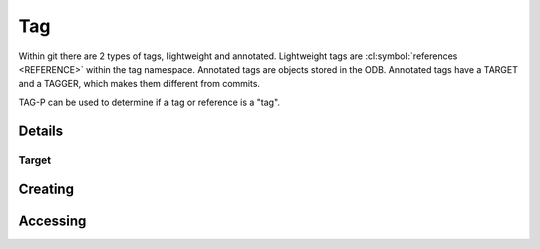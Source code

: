 Tag
===

.. cl:package:: cl-git


Within git there are 2 types of tags, lightweight and annotated.
Lightweight tags are :cl:symbol:`references <REFERENCE>` within the tag
namespace.  Annotated tags are objects stored in the ODB.  Annotated
tags have a TARGET and a TAGGER, which makes them different from
commits.


.. cl:type:: tag

TAG-P can be used to determine if a tag or reference is a "tag".

.. cl:generic:: tag-p


Details
-------

.. cl:method:: full-name tag

.. cl:method:: short-name tag

.. cl:generic:: tagger tag

.. cl:method:: message tag


Target
~~~~~~

.. cl:method:: target tag

.. cl:method:: resolve tag


Creating
--------

.. cl:function:: make-tag

Accessing
---------

.. cl:method:: get-object 'tag common-lisp:t common-lisp:t

.. cl:method:: list-objects 'tag common-lisp:t

   .. code-block:: common-lisp-repl

      GIT> (list-objects 'tag (open-repository #p"/home/russell/projects/ecl/"))

      (#<TAG refs/tags/ECL.8.12.0 {1006621153}>
       #<REFERENCE refs/tags/ECL.9.8.3 {1006B277C3}>
       #<REFERENCE refs/tags/ECL.9.8.4 {1006B279C3}>
       #<REFERENCE refs/tags/ECL.9.8.2 {1006B27BC3}>
       #<REFERENCE refs/tags/ECLS.0.4 {1006B27DC3}>
       #<REFERENCE refs/tags/ECL.13.5.1 {1006B27FD3}>
       ...)
